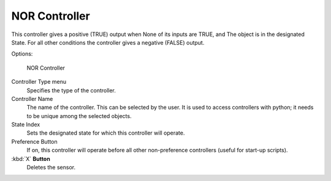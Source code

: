 
**************
NOR Controller
**************

This controller gives a positive (TRUE) output when
None of its inputs are TRUE, and
The object is in the designated State.
For all other conditions the controller gives a negative (FALSE) output.

Options:


.. figure:: /images/BGE_Controller_Nor.jpg
   :width: 292px

   NOR Controller


Controller Type menu
   Specifies the type of the controller.

Controller Name
   The name of the controller. This can be selected by the user.
   It is used to access controllers with python; it needs to be unique among the selected objects.

State Index
   Sets the designated state for which this controller will operate.

Preference Button
   If on, this controller will operate before all other non-preference controllers (useful for start-up scripts).

:kbd:`X` **Button**
   Deletes the sensor.



